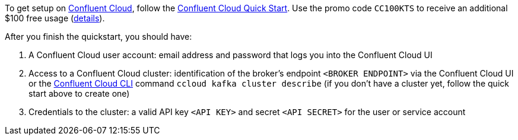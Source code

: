 To get setup on link:https://confluent.cloud[Confluent Cloud], follow the link:https://docs.confluent.io/current/quickstart/cloud-quickstart/index.html[Confluent Cloud Quick Start].
Use the promo code `CC100KTS` to receive an additional $100 free usage (https://www.confluent.io/confluent-cloud-promo-disclaimer[details]).

After you finish the quickstart, you should have:

1. A Confluent Cloud user account: email address and password that logs you into the Confluent Cloud UI
2. Access to a Confluent Cloud cluster: identification of the broker's endpoint `<BROKER ENDPOINT>` via the Confluent Cloud UI or the link:https://docs.confluent.io/current/cloud/cli/index.html[Confluent Cloud CLI] command `ccloud kafka cluster describe` (if you don't have a cluster yet, follow the quick start above to create one)
3. Credentials to the cluster: a valid API key `<API KEY>` and secret `<API SECRET>` for the user or service account
